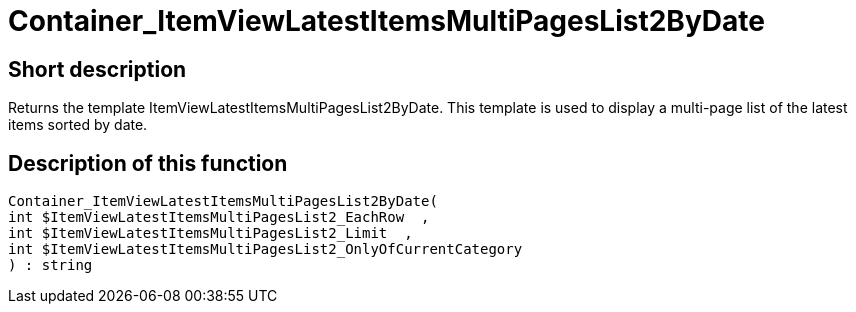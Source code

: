 = Container_ItemViewLatestItemsMultiPagesList2ByDate
:keywords: Container_ItemViewLatestItemsMultiPagesList2ByDate
:index: false

//  auto generated content Thu, 06 Jul 2017 00:19:28 +0200
== Short description

Returns the template ItemViewLatestItemsMultiPagesList2ByDate. This template is used to display a multi-page list of the latest items sorted by date.

== Description of this function

[source,plenty]
----

Container_ItemViewLatestItemsMultiPagesList2ByDate(
int $ItemViewLatestItemsMultiPagesList2_EachRow  ,
int $ItemViewLatestItemsMultiPagesList2_Limit  ,
int $ItemViewLatestItemsMultiPagesList2_OnlyOfCurrentCategory
) : string

----

